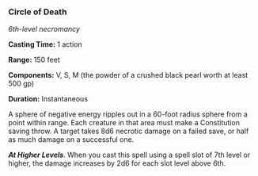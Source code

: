 *** Circle of Death
:PROPERTIES:
:CUSTOM_ID: circle-of-death
:END:
/6th-level necromancy/

*Casting Time:* 1 action

*Range:* 150 feet

*Components:* V, S, M (the powder of a crushed black pearl worth at
least 500 gp)

*Duration:* Instantaneous

A sphere of negative energy ripples out in a 60-foot radius sphere from
a point within range. Each creature in that area must make a
Constitution saving throw. A target takes 8d6 necrotic damage on a
failed save, or half as much damage on a successful one.

*/At Higher Levels/*. When you cast this spell using a spell slot of 7th
level or higher, the damage increases by 2d6 for each slot level above
6th.
